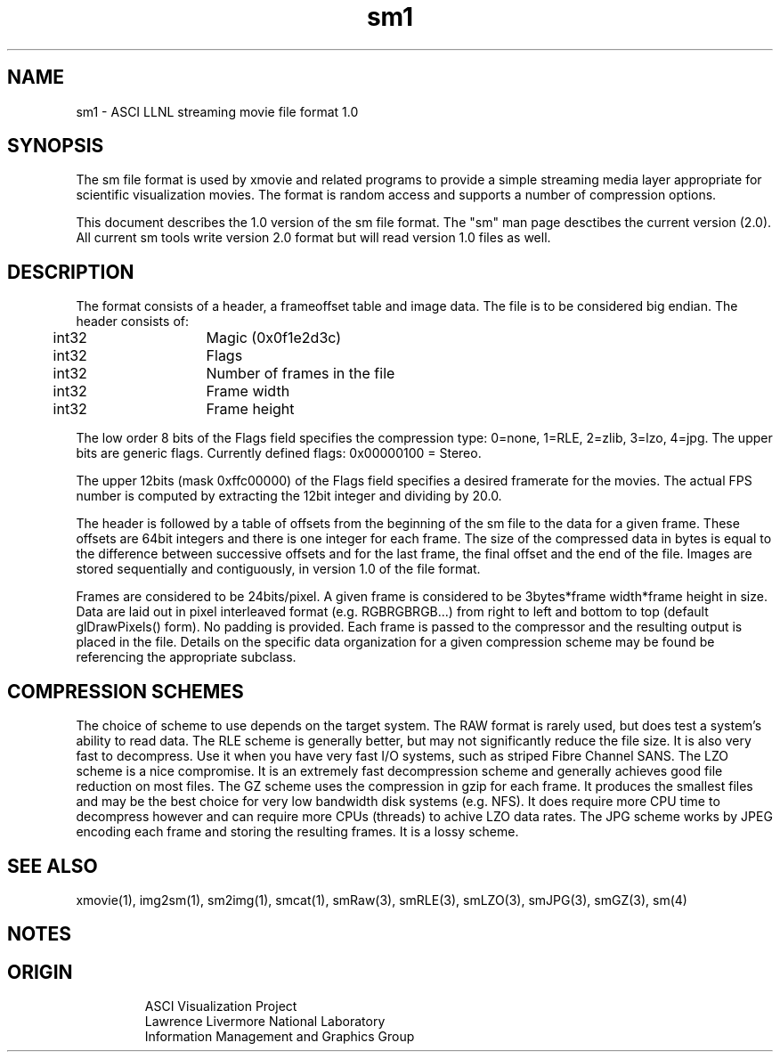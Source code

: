 '\" "
'\" ASCI Visualization Project  "
'\" "
'\" Lawrence Livermore National Laboratory "
'\" Information Management and Graphics Group "
'\" P.O. Box 808, Mail Stop L-561 "
'\" Livermore, CA 94551-0808 "
'\" "
'\" For information about this project see: "
'\"     http://www.llnl.gov/sccd/lc/img/  "
'\" "
'\"     or contact: asciviz@llnl.gov "
'\" "
'\" For copyright and disclaimer information see: "
'\"     man llnl_copyright "
'\" "
'\" $Id: sm1.4,v 1.1 2007/06/13 18:59:33 wealthychef Exp $ "
'\" $Name:  $ "
'\" "
.TH sm1 4
.SH NAME
sm1 - ASCI LLNL streaming movie file format 1.0
.SH SYNOPSIS
The sm file format is used by xmovie and related programs to provide
a simple streaming media layer appropriate for scientific visualization
movies.  The format is random access and supports a number of compression
options.
.PP
This document describes the 1.0 version of the sm file format.
The "sm" man page desctibes the current version (2.0).  All
current sm tools write version 2.0 format but will read version
1.0 files as well.
.SH DESCRIPTION
The format consists of a header, a frameoffset table and image
data.  The file is to be considered big endian.  The header consists of:
.PP
.nf
	int32	Magic  (0x0f1e2d3c)
	int32	Flags 
	int32	Number of frames in the file
	int32	Frame width
	int32	Frame height
.fi
.PP
The low order 8 bits of the Flags field specifies the compression
type: 0=none, 1=RLE, 2=zlib, 3=lzo, 4=jpg.  The upper bits are
generic flags.  Currently defined flags: 0x00000100 = Stereo.
.PP
The upper 12bits (mask 0xffc00000) of the Flags field specifies
a desired framerate for the movies.  The actual FPS number is
computed by extracting the 12bit integer and dividing by 20.0.
.PP
The header is followed by a table of offsets from the beginning of
the sm file to the data for a given frame.  These offsets are 64bit
integers and there is one integer for each frame.  The size of
the compressed data in bytes is equal to the difference between
successive offsets and for the last frame, the final offset and
the end of the file.  Images are stored sequentially
and contiguously, in version 1.0 of the file format.
.PP
Frames are considered to be 24bits/pixel.  A given frame is considered
to be 3bytes*frame width*frame height in size.  Data are laid out
in pixel interleaved format (e.g. RGBRGBRGB...) from right to left
and bottom to top (default glDrawPixels() form). No padding is
provided.  Each frame is passed to the compressor and the resulting
output is placed in the file.  Details on the specific data organization
for a given compression scheme may be found be referencing the 
appropriate subclass.
.PP
.SH COMPRESSION SCHEMES
The choice of scheme to use depends on the target system.  The
RAW format is rarely used, but does test a system's ability to
read data.  The RLE scheme is generally better, but may not
significantly reduce the file size.  It is also very fast to
decompress.  Use it when you have very fast I/O systems, such
as striped Fibre Channel SANS.  The LZO scheme is a nice
compromise.  It is an extremely fast decompression scheme
and generally achieves good file reduction on most files.
The GZ scheme uses the compression in gzip for each frame.
It produces the smallest files and may be the best choice
for very low bandwidth disk systems (e.g. NFS).  It does
require more CPU time to decompress however and can require
more CPUs (threads) to achive LZO data rates.
The JPG scheme works by JPEG encoding each frame and
storing the resulting frames.  It is a lossy scheme.
.PP
.SH SEE ALSO
xmovie(1), img2sm(1), sm2img(1), smcat(1), smRaw(3), smRLE(3), smLZO(3), 
smJPG(3), smGZ(3), sm(4)
.SH NOTES
.SH ORIGIN
.RS
ASCI Visualization Project
.RE
.RS
Lawrence Livermore National Laboratory
.RE
.RS
Information Management and Graphics Group
.RE

